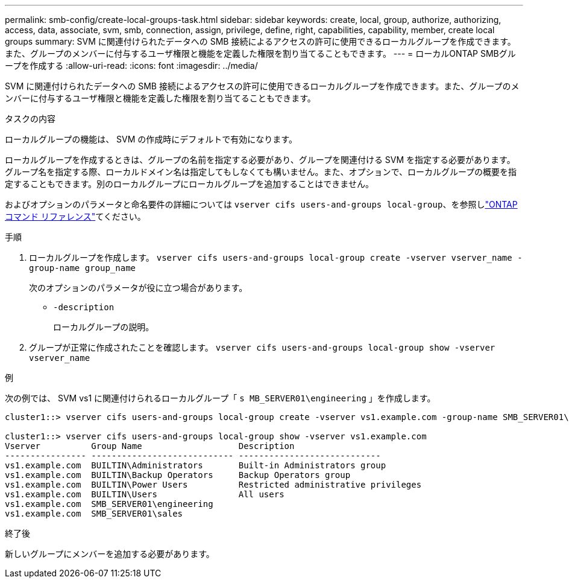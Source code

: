 ---
permalink: smb-config/create-local-groups-task.html 
sidebar: sidebar 
keywords: create, local, group, authorize, authorizing, access, data, associate, svm, smb, connection, assign, privilege, define, right, capabilities, capability, member, create local groups 
summary: SVM に関連付けられたデータへの SMB 接続によるアクセスの許可に使用できるローカルグループを作成できます。また、グループのメンバーに付与するユーザ権限と機能を定義した権限を割り当てることもできます。 
---
= ローカルONTAP SMBグループを作成する
:allow-uri-read: 
:icons: font
:imagesdir: ../media/


[role="lead"]
SVM に関連付けられたデータへの SMB 接続によるアクセスの許可に使用できるローカルグループを作成できます。また、グループのメンバーに付与するユーザ権限と機能を定義した権限を割り当てることもできます。

.タスクの内容
ローカルグループの機能は、 SVM の作成時にデフォルトで有効になります。

ローカルグループを作成するときは、グループの名前を指定する必要があり、グループを関連付ける SVM を指定する必要があります。グループ名を指定する際、ローカルドメイン名は指定してもしなくても構いません。また、オプションで、ローカルグループの概要を指定することもできます。別のローカルグループにローカルグループを追加することはできません。

およびオプションのパラメータと命名要件の詳細については `vserver cifs users-and-groups local-group`、を参照しlink:https://docs.netapp.com/us-en/ontap-cli/search.html?q=vserver+cifs+users-and-groups+local-group["ONTAPコマンド リファレンス"^]てください。

.手順
. ローカルグループを作成します。 `vserver cifs users-and-groups local-group create -vserver vserver_name -group-name group_name`
+
次のオプションのパラメータが役に立つ場合があります。

+
** `-description`
+
ローカルグループの説明。



. グループが正常に作成されたことを確認します。 `vserver cifs users-and-groups local-group show -vserver vserver_name`


.例
次の例では、 SVM vs1 に関連付けられるローカルグループ「 `s MB_SERVER01\engineering` 」を作成します。

[listing]
----
cluster1::> vserver cifs users-and-groups local-group create -vserver vs1.example.com -group-name SMB_SERVER01\engineering

cluster1::> vserver cifs users-and-groups local-group show -vserver vs1.example.com
Vserver          Group Name                   Description
---------------- ---------------------------- ----------------------------
vs1.example.com  BUILTIN\Administrators       Built-in Administrators group
vs1.example.com  BUILTIN\Backup Operators     Backup Operators group
vs1.example.com  BUILTIN\Power Users          Restricted administrative privileges
vs1.example.com  BUILTIN\Users                All users
vs1.example.com  SMB_SERVER01\engineering
vs1.example.com  SMB_SERVER01\sales
----
.終了後
新しいグループにメンバーを追加する必要があります。
